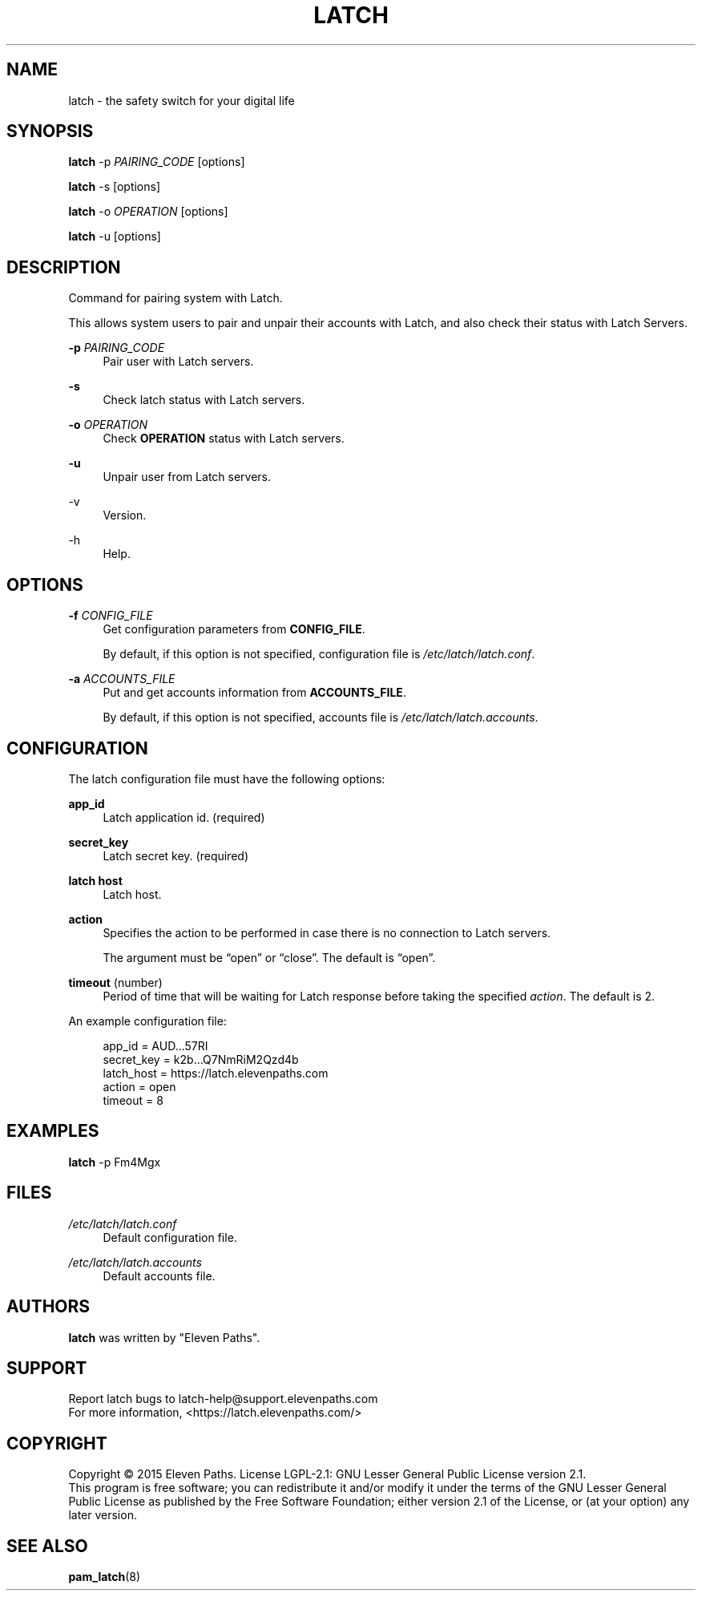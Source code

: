 .TH LATCH 8 "December 30, 2014" "1.1" "System Management Commands"
.
.
.SH "NAME"
latch \- the safety switch for your digital life
.
.
.SH "SYNOPSIS"
\fBlatch\fR \-p \fIPAIRING_CODE\fR [options]
.PP
\fBlatch\fR \-s [options]
.PP
\fBlatch\fR \-o \fIOPERATION\fR [options]
.PP
\fBlatch\fR \-u [options]
.
.
.SH DESCRIPTION
Command for pairing system with Latch.
.PP
This allows system users to pair and unpair their accounts with Latch, and 
also check their status with Latch Servers.
.PP
\fB-p\fR \fIPAIRING_CODE\fR
.RS 4          
Pair user with Latch servers.
.RE
.PP
.B -s
.RS 4
Check latch status with Latch servers.
.RE
.PP
\fB-o\fR \fIOPERATION\fR
.RS 4
Check \fBOPERATION\fR status with Latch servers.
.RE
.PP
.B -u
.RS 4
Unpair user from Latch servers.
.RE
.PP
-v
.RS 4                    
Version.
.RE
.PP
-h
.RS 4                     
Help.
.RE
.
.
.SH OPTIONS
\fB-f\fR \fICONFIG_FILE\fR
.RS 4
Get configuration parameters from \fBCONFIG_FILE\fR.
.PP
By default, if this option is not specified, configuration file is \fI/etc/latch/latch.conf\fR.
.RE
.PP
\fB-a\fR \fIACCOUNTS_FILE\fR 
.RS 4
Put and get accounts information from \fBACCOUNTS_FILE\fR.
.PP
By default, if this option is not specified, accounts file is \fI/etc/latch/latch.accounts\fR.
.RE
.
.
.SH CONFIGURATION
The latch configuration file must have the following options:
.PP
\fBapp_id\fR 
.RS 4
Latch application id. (required)
.RE
.PP
\fBsecret_key\fR 
.RS 4
Latch secret key. (required)
.RE
.PP
\fBlatch host\fR
.RS 4
Latch host.
.RE
.PP
\fBaction\fR
.RS 4
Specifies the action to be performed in case there is no connection to Latch servers. 
.PP
The argument must be “open” or “close”. The default is “open”.
.RE
.PP
\fBtimeout\fR (number)
.RS 4
Period of time that will be waiting for Latch response before taking the specified \fIaction\fR.
The default is 2.
.RE
.PP
.
An example configuration file:
.PP
.RS 4
app_id = AUD...57RI
.br
secret_key = k2b...Q7NmRiM2Qzd4b
.br
latch_host = https://latch.elevenpaths.com
.br
action = open
.br
timeout = 8
.RE

.SH EXAMPLES
\fBlatch\fR \-p Fm4Mgx
.
.
.SH FILES
.I /etc/latch/latch.conf
.RS 4
Default configuration file.
.RE
.PP
.I /etc/latch/latch.accounts
.RS 4
Default accounts file.
.RE
.
.
.SH AUTHORS
\fBlatch\fR was written by "Eleven Paths".
.
.
.SH SUPPORT
Report latch bugs to latch-help@support.elevenpaths.com
.br
For more information, <https://latch.elevenpaths.com/>
.
.
.SH COPYRIGHT
Copyright \(co 2015 Eleven Paths. License LGPL-2.1: GNU Lesser General Public License version 2.1.
.br
This program is free software; you can redistribute it and/or
modify it under the terms of the GNU Lesser General Public
License as published by the Free Software Foundation; either
version 2.1 of the License, or (at your option) any later version.
.
.
.SH SEE ALSO
\fBpam_latch\fR(8)
